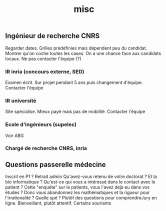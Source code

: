 #+TITLE: misc

** Ingénieur de recherche CNRS
Regarder dates. Grilles prédéfinies mais dépendent peu du candidat. Montrer
qu'on coche toutes les cases.
On a une chance face aux candidats locaux. Ne pas contacter l'équipe (?)

*** IR inria (concours externe, SED)
Examen écrit. Sur projet pendant 5 ans puis changement d'équipe.
Contacter l'équipe

*** IR université
Site spécialise. Mieux payé mais pas de mobilité. Contacter l'équipe

*** Ecole d'ingénieurs (supelec)
Voir ABG

*** Chargé de recherche CNRS, inria


** Questions passerelle médecine
Inscrit en P1 ? Retrait admin
Qu'avez-vous retenu de votre doctorat ?
Et la bio informatique ?
Qu'est-ce qui vous a intéressé dans le contact avec le patient ?
Cette "enquête" sur le patients, vous l'avez déjà eu dans vos études ?
Donc vous abandonnez les mathématiques et la rigueur pour l'irrationalité ?
Quelle spé ?
Plutôt des questions pour comprendreJury en ligne. Bienveillant, plutôt attentif. Certains souriants
